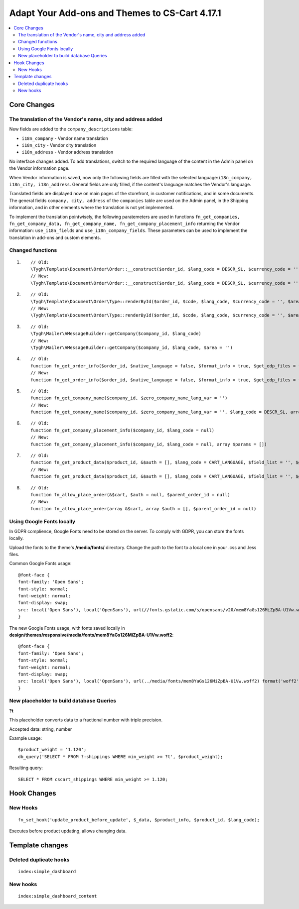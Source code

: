 ***********************************************
Adapt Your Add-ons and Themes to CS-Cart 4.17.1
***********************************************

.. contents::
    :local:
    :backlinks: none


============
Core Changes
============

------------------------------------------------------------
The translation of the Vendor's name, city and address added
------------------------------------------------------------

New fields are added to the ``company_descriptions`` table:

* ``i18n_company`` - Vendor name translation

* ``i18n_city`` - Vendor city translation

* ``i18n_address`` - Vendor address translation

No interface changes added. To add translations, switch to the required language of the content in the Admin panel on the Vendor information page.

When Vendor information is saved, now only the following fields are filled with the selected language:``i18n_company, i18n_city, i18n_address``. General fields are only filled, if the content's language matches the Vendor's language.

Translated fields are displayed now on main pages of the storefront, in customer notifications, and in some documents. The general fields ``company, city, address`` of the ``companies`` table are used on the Admin panel, in the Shipping information, and in other elements where the translation is not yet implemented.

To implement the translation pointwisely, the following paratemeters are used in functions ``fn_get_companies, fn_get_company_data, fn_get_company_name, fn_get_company_placement_info`` returning the Vendor information: ``use_i18n_fields`` and ``use_i18n_company_fields``. These parameters can be used to implement the translation in add-ons and custom elements.

-----------------
Changed functions
-----------------

#. ::

        // Old:
        \Tygh\Template\Document\Order\Order::__construct($order_id, $lang_code = DESCR_SL, $currency_code = '')
        // New:
        \Tygh\Template\Document\Order\Order::__construct($order_id, $lang_code = DESCR_SL, $currency_code = '', array $params = [])
     

#. ::

        // Old:
        \Tygh\Template\Document\Order\Type::renderById($order_id, $code, $lang_code, $currency_code = '', $area = AREA)
        // New:
        \Tygh\Template\Document\Order\Type::renderById($order_id, $code, $lang_code, $currency_code = '', $area = AREA, array $order_params = [])
     

#. ::

        // Old:
        \Tygh\Mailer\AMessageBuilder::getCompany($company_id, $lang_code)
        // New:
        \Tygh\Mailer\AMessageBuilder::getCompany($company_id, $lang_code, $area = '')
     

#. ::

        // Old:
        function fn_get_order_info($order_id, $native_language = false, $format_info = true, $get_edp_files = false, $skip_static_values = false, $lang_code = CART_LANGUAGE)
        // New:
        function fn_get_order_info($order_id, $native_language = false, $format_info = true, $get_edp_files = false, $skip_static_values = false, $lang_code = CART_LANGUAGE, array $extra_params = [])
     

#. ::

        // Old:
        function fn_get_company_name($company_id, $zero_company_name_lang_var = '')
        // New:
        function fn_get_company_name($company_id, $zero_company_name_lang_var = '', $lang_code = DESCR_SL, array $params = [])
     
 
#. ::

        // Old:
        function fn_get_company_placement_info($company_id, $lang_code = null)
        // New:
        function fn_get_company_placement_info($company_id, $lang_code = null, array $params = [])
     

#. ::

        // Old:
        function fn_get_product_data($product_id, &$auth = [], $lang_code = CART_LANGUAGE, $field_list = '', $get_add_pairs = true, $get_main_pair = true, $get_taxes = true, $get_qty_discounts = false, $preview = false, $features = true, $skip_company_condition = false, $feature_variants_selected_only = false)
        // New:
        function fn_get_product_data($product_id, &$auth = [], $lang_code = CART_LANGUAGE, $field_list = '', $get_add_pairs = true, $get_main_pair = true, $get_taxes = true, $get_qty_discounts = false, $preview = false, $features = true, $skip_company_condition = false, $feature_variants_selected_only = false, array $params = [])
     
#. ::

        // Old:
        function fn_allow_place_order(&$cart, $auth = null, $parent_order_id = null)
        // New:
        function fn_allow_place_order(array &$cart, array $auth = [], $parent_order_id = null)

--------------------------
Using Google Fonts locally
--------------------------

In GDPR complience, Google Fonts need to be stored on the server. To comply with GDPR, you can store the fonts locally. 

Upload the fonts to the theme's **/media/fonts/** directory. Change the path to the font to a local one in your .css and .less files.

Common Google Fonts usage:

::

        @font-face {
        font-family: 'Open Sans';
        font-style: normal;
        font-weight: normal;
        font-display: swap;
        src: local('Open Sans'), local('OpenSans'), url(//fonts.gstatic.com/s/opensans/v20/mem8YaGs126MiZpBA-U1Vw.woff2) format('woff2');
        }

The new Google Fonts usage, with fonts saved locally in **design/themes/responsive/media/fonts/mem8YaGs126MiZpBA-U1Vw.woff2**:

::

        @font-face {
        font-family: 'Open Sans';
        font-style: normal;
        font-weight: normal;
        font-display: swap;
        src: local('Open Sans'), local('OpenSans'), url(../media/fonts/mem8YaGs126MiZpBA-U1Vw.woff2) format('woff2');
        }

-----------------------------------------
New placeholder to build database Queries
-----------------------------------------

**?t**

This placeholder converts data to a fractional number with triple precision.

Accepted data: string, number

Example usage:

::

        $product_weight = '1.120';
        db_query('SELECT * FROM ?:shippings WHERE min_weight >= ?t', $product_weight);

Resulting query::

        SELECT * FROM cscart_shippings WHERE min_weight >= 1.120;


============
Hook Changes
============

---------
New Hooks
---------

::

        fn_set_hook('update_product_before_update', $_data, $product_info, $product_id, $lang_code); 
    
Executes before product updating, allows changing data.

================
Template changes
================

-----------------------
Deleted duplicate hooks
-----------------------

::

        index:simple_dashboard

---------
New hooks
---------

::

        index:simple_dashboard_content

